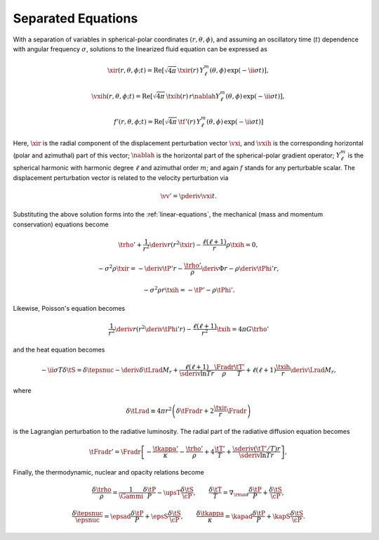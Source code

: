 .. _sep-equations:

Separated Equations
===================

With a separation of variables in spherical-polar coordinates
:math:`(r,\theta,\phi)`, and assuming an oscillatory time (:math:`t`)
dependence with angular frequency :math:`\sigma`, solutions to the
linearized fluid equation can be expressed as

.. math::

   \xir(r,\theta,\phi;t) = \operatorname{Re} \left[ \sqrt{4\pi} \, \txir(r) \, Y^{m}_{\ell}(\theta,\phi) \, \exp(-\ii \sigma t) \right],

.. math::

   \vxih(r,\theta,\phi;t) = \operatorname{Re} \left[ \sqrt{4\pi} \, \txih(r) \, r \nablah Y^{m}_{\ell}(\theta,\phi) \, \exp(-\ii \sigma t) \right],

.. math::

   f'(r,\theta,\phi;t) = \operatorname{Re} \left[ \sqrt{4\pi} \, \tf'(r) \, Y^{m}_{\ell}(\theta,\phi) \, \exp(-\ii \sigma t) \right]

Here, :math:`\xir` is the radial component of the displacement
perturbation vector :math:`\vxi`, and :math:`\vxih` is the
corresponding horizontal (polar and azimuthal) part of this vector;
:math:`\nablah` is the horizontal part of the spherical-polar gradient
operator; :math:`Y^{m}_{\ell}` is the spherical harmonic with harmonic
degree :math:`\ell` and azimuthal order :math:`m`; and again :math:`f`
stands for any perturbable scalar. The displacement perturbation
vector is related to the velocity perturbation via

.. math::

   \vv' = \pderiv{\vxi}{t}.

Substituting the above solution forms into the
:ref:`linear-equations`, the mechanical (mass and momentum
conservation) equations become

.. math::

   \trho' + \frac{1}{r^{2}} \deriv{}{r} \left( r^{2} \txir \right) - \frac{\ell(\ell+1)}{r} \rho \txih = 0,

.. math::

   -\sigma^{2} \rho \txir = - \deriv{\tP'}{r} - \frac{\trho'}{\rho} \deriv{\Phi}{r} - \rho \deriv{\tPhi'}{r},

.. math::

   -\sigma^{2} \rho r \txih = - \tP' - \rho \tPhi'.

Likewise, Poisson's equation becomes

.. math::

   \frac{1}{r^{2}} \deriv{}{r} \left( r^{2} \deriv{\tPhi'}{r} \right) - \frac{\ell(\ell+1)}{r^{2}} \txih = 4 \pi G \trho'

and the heat equation becomes

.. math::

   -\ii \sigma T \delta \tS = \delta \tepsnuc
   - \deriv{\delta \tLrad}{M_{r}} + \frac{\ell(\ell+1)}{\sderiv{\ln T}{r}} \frac{\Fradr}{\rho}  \frac{\tT'}{T} +
    \ell(\ell + 1) \frac{\txih}{r} \deriv{\Lrad}{M_{r}},

where

.. math::

   \delta \tLrad \equiv 4 \pi r^{2} \left( \delta \tFradr + 2 \frac{\txir}{r} \Fradr \right)

is the Lagrangian perturbation to the radiative luminosity. The radial part of the radiative diffusion equation becomes

.. math::

   \tFradr' = \Fradr \left[
   -\frac{\tkappa'}{\kappa} - \frac{\trho'}{\rho} + 4 \frac{\tT'}{T}
   + \frac{\sderiv{(\tT'/T)}{r}}{\sderiv{\ln T}{r}} \right],

Finally, the thermodynamic, nuclear and opacity relations become

.. math::

   \frac{\delta \trho}{\rho} = \frac{1}{\Gammi} \frac{\delta \tP}{P} - \upsT \frac{\delta \tS}{\cP},
   \qquad
   \frac{\delta \tT}{T} = \nabla_{\rm ad} \frac{\delta \tP}{P} + \frac{\delta \tS}{\cP},

.. math::

   \frac{\delta \tepsnuc}{\epsnuc} = \epsad \frac{\delta \tP}{P} + \epsS \frac{\delta \tS}{\cP},
   \qquad
   \frac{\delta \tkappa}{\kappa} = \kapad \frac{\delta \tP}{P} + \kapS \frac{\delta \tS}{\cP}.


.. _osc-eqs-dimless:


